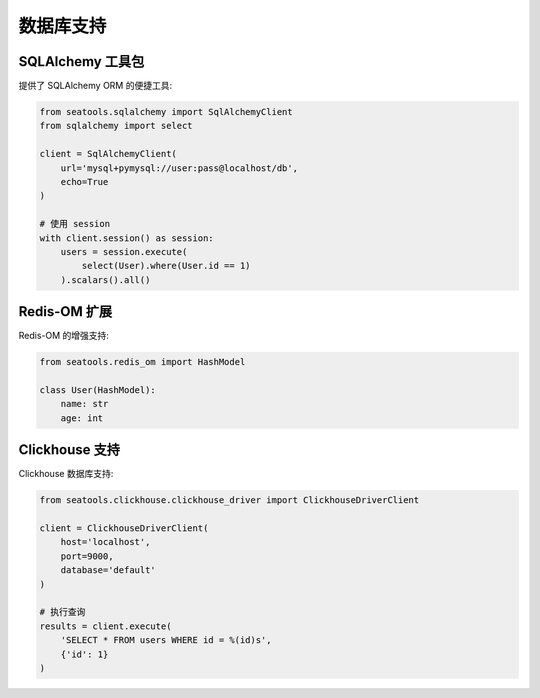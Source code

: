 数据库支持
=========

SQLAlchemy 工具包
----------------

提供了 SQLAlchemy ORM 的便捷工具:

.. code-block:: python

   from seatools.sqlalchemy import SqlAlchemyClient
   from sqlalchemy import select

   client = SqlAlchemyClient(
       url='mysql+pymysql://user:pass@localhost/db',
       echo=True
   )

   # 使用 session
   with client.session() as session:
       users = session.execute(
           select(User).where(User.id == 1)
       ).scalars().all()

Redis-OM 扩展
------------

Redis-OM 的增强支持:

.. code-block:: python

   from seatools.redis_om import HashModel

   class User(HashModel):
       name: str
       age: int

Clickhouse 支持
--------------

Clickhouse 数据库支持:

.. code-block:: python

   from seatools.clickhouse.clickhouse_driver import ClickhouseDriverClient

   client = ClickhouseDriverClient(
       host='localhost',
       port=9000,
       database='default'
   )

   # 执行查询
   results = client.execute(
       'SELECT * FROM users WHERE id = %(id)s',
       {'id': 1}
   )
